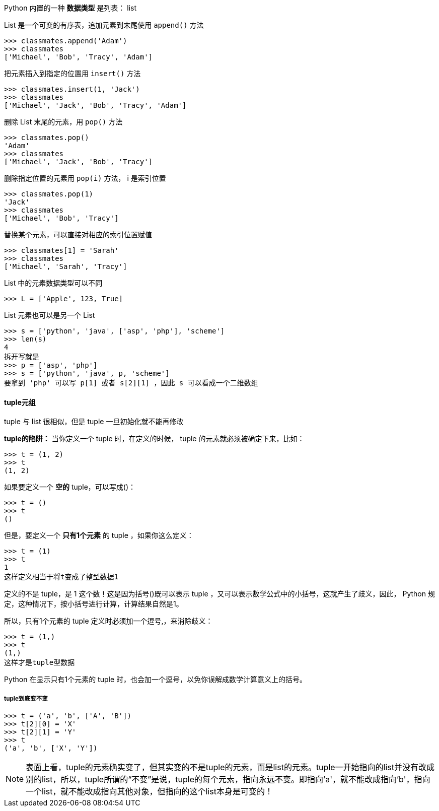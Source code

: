 

Python 内置的一种 *数据类型* 是列表： list

List 是一个可变的有序表，追加元素到末尾使用 `append()` 方法

----
>>> classmates.append('Adam')
>>> classmates
['Michael', 'Bob', 'Tracy', 'Adam']
----

把元素插入到指定的位置用 `insert()` 方法

----
>>> classmates.insert(1, 'Jack')
>>> classmates
['Michael', 'Jack', 'Bob', 'Tracy', 'Adam']
----

删除 List 末尾的元素，用 `pop()` 方法

----
>>> classmates.pop()
'Adam'
>>> classmates
['Michael', 'Jack', 'Bob', 'Tracy']
----

删除指定位置的元素用 `pop(i)` 方法， i 是索引位置

----
>>> classmates.pop(1)
'Jack'
>>> classmates
['Michael', 'Bob', 'Tracy']
----

替换某个元素，可以直接对相应的索引位置赋值

----
>>> classmates[1] = 'Sarah'
>>> classmates
['Michael', 'Sarah', 'Tracy']
----

List 中的元素数据类型可以不同

----
>>> L = ['Apple', 123, True]
----

List 元素也可以是另一个 List

----
>>> s = ['python', 'java', ['asp', 'php'], 'scheme']
>>> len(s)
4
拆开写就是
>>> p = ['asp', 'php']
>>> s = ['python', 'java', p, 'scheme']
要拿到 'php' 可以写 p[1] 或者 s[2][1] ，因此 s 可以看成一个二维数组
----

==== tuple元组

tuple 与 list 很相似，但是 tuple 一旦初始化就不能再修改

*tuple的陷阱：* 当你定义一个 tuple 时，在定义的时候， tuple 的元素就必须被确定下来，比如：

----
>>> t = (1, 2)
>>> t
(1, 2)
----

如果要定义一个 *空的* tuple，可以写成()：

----
>>> t = ()
>>> t
()
----

但是，要定义一个 *只有1个元素* 的 tuple ，如果你这么定义：

----
>>> t = (1)
>>> t
1
这样定义相当于将t变成了整型数据1
----

定义的不是 tuple，是 1 这个数！这是因为括号()既可以表示 tuple ，又可以表示数学公式中的小括号，这就产生了歧义，因此， Python 规定，这种情况下，按小括号进行计算，计算结果自然是1。

所以，只有1个元素的 tuple 定义时必须加一个逗号,，来消除歧义：

----
>>> t = (1,)
>>> t
(1,)
这样才是tuple型数据
----

Python 在显示只有1个元素的 tuple 时，也会加一个逗号，以免你误解成数学计算意义上的括号。

===== tuple到底变不变

----
>>> t = ('a', 'b', ['A', 'B'])
>>> t[2][0] = 'X'
>>> t[2][1] = 'Y'
>>> t
('a', 'b', ['X', 'Y'])
----

[NOTE]
====
表面上看，tuple的元素确实变了，但其实变的不是tuple的元素，而是list的元素。tuple一开始指向的list并没有改成别的list，所以，tuple所谓的“不变”是说，tuple的每个元素，指向永远不变。即指向'a'，就不能改成指向'b'，指向一个list，就不能改成指向其他对象，但指向的这个list本身是可变的！
====